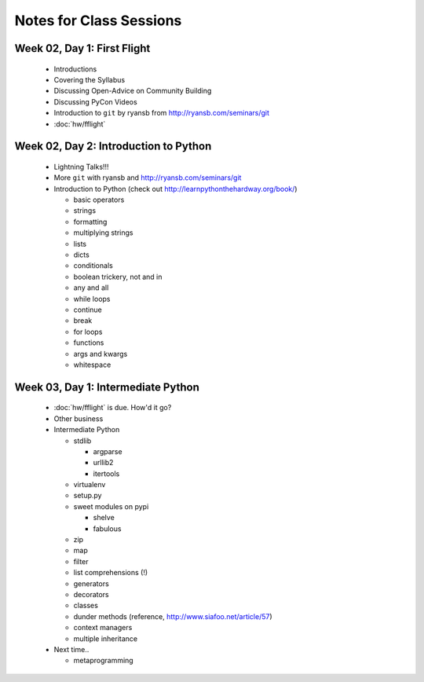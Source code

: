 Notes for Class Sessions
========================

Week 02, Day 1:  First Flight
-----------------------------

 - Introductions
 - Covering the Syllabus
 - Discussing Open-Advice on Community Building
 - Discussing PyCon Videos
 - Introduction to ``git`` by ryansb from http://ryansb.com/seminars/git
 - :doc:`hw/fflight`


Week 02, Day 2:  Introduction to Python
---------------------------------------

 - Lightning Talks!!!
 - More ``git`` with ryansb and http://ryansb.com/seminars/git
 - Introduction to Python (check out http://learnpythonthehardway.org/book/)

   - basic operators
   - strings
   - formatting
   - multiplying strings
   - lists
   - dicts
   - conditionals
   - boolean trickery, not and in
   - any and all
   - while loops
   - continue
   - break
   - for loops
   - functions
   - args and kwargs
   - whitespace

Week 03, Day 1:  Intermediate Python
------------------------------------

 - :doc:`hw/fflight` is due.  How'd it go?
 - Other business
 - Intermediate Python

   - stdlib

     - argparse
     - urllib2
     - itertools

   - virtualenv
   - setup.py
   - sweet modules on pypi

     - shelve
     - fabulous

   - zip
   - map
   - filter
   - list comprehensions (!)
   - generators
   - decorators
   - classes
   - dunder methods (reference, http://www.siafoo.net/article/57)
   - context managers
   - multiple inheritance

 - Next time..

   - metaprogramming
